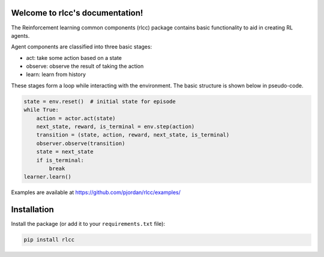 Welcome to rlcc's documentation!
================================

The Reinforcement learning common components (rlcc) package
contains basic functionality to aid in creating RL agents.

Agent components are classified into three basic stages:

- act: take some action based on a state
- observe: observe the result of taking the action
- learn: learn from history

These stages form a loop while interacting with the environment.
The basic structure is shown below in pseudo-code.

.. code-block:: python

    state = env.reset()  # initial state for episode
    while True: 
        action = actor.act(state) 
        next_state, reward, is_terminal = env.step(action)
        transition = (state, action, reward, next_state, is_terminal)
        observer.observe(transition)                     
        state = next_state                      
        if is_terminal:                      
            break
    learner.learn()

Examples are available at `<https://github.com/pjordan/rlcc/examples/>`_

Installation
============

Install the package (or add it to your ``requirements.txt`` file):

.. code:: bash

    pip install rlcc


